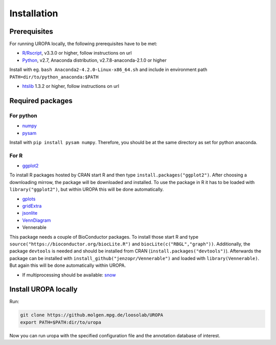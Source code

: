 Installation
============

Prerequisites
-----------------
For running UROPA locally, the following prerequisites have to be met:

- `R/Rscript`_, v3.3.0 or higher, follow instructions on url
- `Python`_, v2.7, Anaconda distribution, v2.7.8-anaconda-2.1.0 or higher
Install with eg. ``bash Anaconda2-4.2.0-Linux-x86_64.sh`` and include in environment path ``PATH=dir/to/python_anaconda:$PATH``

- `htslib`_ 1.3.2 or higher, follow instructions on url

Required packages
-----------------

For python
~~~~~~~~~~
- `numpy`_
- `pysam`_

Install with ``pip install pysam numpy``.
Therefore, you should be at the same directory as set for python anaconda.

For R
~~~~~
- `ggplot2`_
To install R packages hosted by CRAN start R and then type ``install.packages("ggplot2")``. 
After choosing a downloading mirrow, the package will be downloaded and installed. 
To use the package in R it has to be loaded with ``library("ggplot2")``, but within UROPA this will be done automatically.
	
- `gplots`_
- `gridExtra`_ 
- `jsonlite`_ 
- `VennDiagram`_ 
- Vennerable
This package needs a couple of BioConductor packages. To install those start R and type ``source("https://bioconductor.org/biocLite.R")`` and ``biocLite(c("RBGL","graph"))``.
Additionally, the package ``devtools`` is needed and should be installed from CRAN (``install.packages("devtools")``).
Afterwards the package can be installed with ``install_github("jenzopr/Vennerable")`` and loaded with ``library(Vennerable)``. But again this will be done automatically within UROPA.

- If multiprocessing should be available: `snow`_ 


Install UROPA locally
---------------------

Run:

.. code:: bash

	git clone https://github.molgen.mpg.de/loosolab/UROPA
	export PATH=$PATH:dir/to/uropa
		
Now you can run uropa with the specified configuration file and the annotation database of interest. 

.. _R/Rscript: http://www.r-project.org/
.. _Python: http://continuum.io/downloads
.. _htslib: http://www.htslib.org/download/
.. _numpy: http://www.numpy.org
.. _pysam: https://pysam.readthedocs.io/en/latest/index.html
.. _ggplot2: https://cran.r-project.org/web/packages/ggplot2/index.html
.. _gplots: https://cran.r-project.org/web/packages/gplots/index.html
.. _gridExtra: https://cran.r-project.org/web/packages/gridExtra/index.html
.. _jsonlite: https://cran.r-project.org/web/packages/jsonlite/index.html
.. _VennDiagram: https://cran.r-project.org/web/packages/VennDiagram/index.html
.. _snow: https://cran.r-project.org/web/packages/snow/index.html

